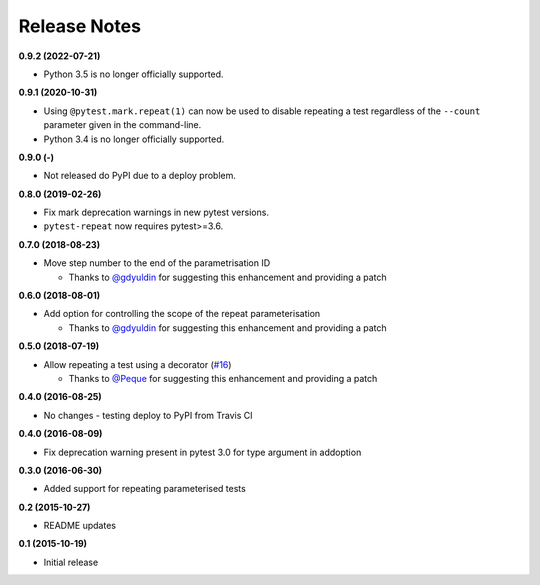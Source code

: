 Release Notes
-------------
**0.9.2 (2022-07-21)**

* Python 3.5 is no longer officially supported.


**0.9.1 (2020-10-31)**

* Using ``@pytest.mark.repeat(1)`` can now be used to disable repeating a test regardless of the ``--count`` parameter given in the command-line.

* Python 3.4 is no longer officially supported.

**0.9.0 (-)**

* Not released do PyPI due to a deploy problem.

**0.8.0 (2019-02-26)**

* Fix mark deprecation warnings in new pytest versions.

* ``pytest-repeat`` now requires pytest>=3.6.

**0.7.0 (2018-08-23)**

* Move step number to the end of the parametrisation ID

  * Thanks to `@gdyuldin <https://github.com/gdyuldin>`_ for suggesting
    this enhancement and providing a patch

**0.6.0 (2018-08-01)**

* Add option for controlling the scope of the repeat parameterisation

  * Thanks to `@gdyuldin <https://github.com/gdyuldin>`_ for suggesting
    this enhancement and providing a patch

**0.5.0 (2018-07-19)**

* Allow repeating a test using a decorator  (`#16 <https://github.com/pytest-dev/pytest-repeat/issues/16>`_)

  * Thanks to `@Peque <https://github.com/Peque>`_ for suggesting
    this enhancement and providing a patch

**0.4.0 (2016-08-25)**

* No changes - testing deploy to PyPI from Travis CI

**0.4.0 (2016-08-09)**

* Fix deprecation warning present in pytest 3.0 for type argument in addoption

**0.3.0 (2016-06-30)**

* Added support for repeating parameterised tests

**0.2 (2015-10-27)**

* README updates

**0.1 (2015-10-19)**

* Initial release
